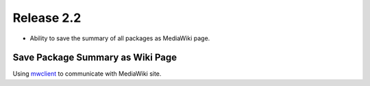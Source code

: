 
Release 2.2
===========

- Ability to save the summary of all packages as MediaWiki page.


Save Package Summary as Wiki Page
---------------------------------

Using mwclient_ to communicate with MediaWiki site.


.. _mwclient: https://github.com/btongminh/mwclient
